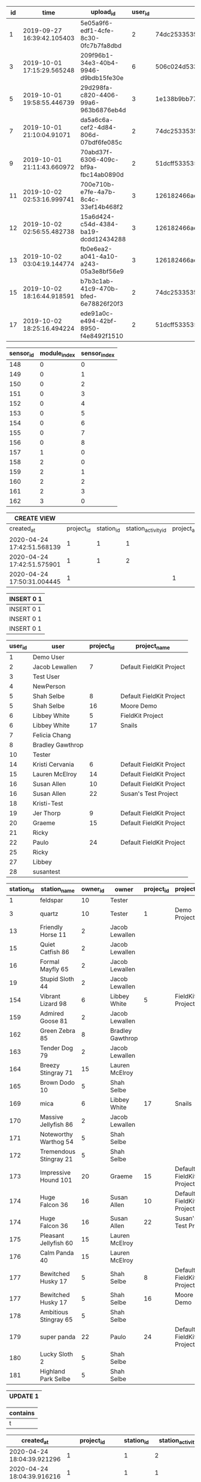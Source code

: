 #+BEGIN_SRC sql :engine postgresql :exports results :cmdline -h 127.0.0.1 -U fieldkit

	SELECT * FROM
	(
		SELECT
		*,
		CASE
			WHEN type = 'meta' THEN 0
			ELSE 1
		END AS type_ordered
		FROM fieldkit.ingestion
	) AS q
	ORDER BY q.type_ordered, q.time
	LIMIT 10

#+END_SRC

#+RESULTS:
| id | time                       | upload_id                            | user_id | device_id                                  | generation                                                         | type |   size | url                                                                      | blocks    | flags | attempted                  | completed                  | errors | other_errors | meta_errors | data_errors | total_records | type_ordered |
|----+----------------------------+--------------------------------------+---------+--------------------------------------------+--------------------------------------------------------------------+------+--------+--------------------------------------------------------------------------+-----------+-------+----------------------------+----------------------------+--------+--------------+-------------+-------------+---------------+--------------|
|  1 | 2019-09-27 16:39:42.105403 | 5e05a9f6-edf1-4cfe-8c30-0fc7b7fa8dbd |       2 | \xadd74dc25335353334202020ff18423a         | \x20000000808d002020000000808d0020200000007c8d002020000000648d0020 | meta |  61571 | https://fk-streams.s3.amazonaws.com/5e05a9f6-edf1-4cfe-8c30-0fc7b7fa8dbd | [0,102)   | {}    |                            | 2019-10-10 19:52:42.450028 | f      |              |             |             |               |            0 |
|  3 | 2019-10-01 17:15:29.565248 | 209f96b1-34e3-40b4-9946-d9bdb15fe30e |       6 | \x506c024d5335353334202020ff182138202001   | \x20000000486f002020000000546d0020200000005c8d0020200000005c8d0020 | meta |   5748 | https://fk-streams.s3.amazonaws.com/209f96b1-34e3-40b4-9946-d9bdb15fe30e | [0,16)    | {}    |                            | 2019-10-10 19:52:41.573162 | f      |              |             |             |               |            0 |
|  5 | 2019-10-01 19:58:55.446739 | 29d298fa-c820-4406-99a6-963b6876eb4d |       3 | \x1e138b9bb77fd4683c4c4fa9a64eb95bbd8a7a77 | \x28ddc74980084eb90e2905451029c2bdb40e75b5                         | meta | 112771 | https://fk-streams.s3.amazonaws.com/29d298fa-c820-4406-99a6-963b6876eb4d | [0,361)   | {}    | 2019-10-01 21:41:30.713056 |                            | t      |              |             |             |               |            0 |
|  7 | 2019-10-01 21:10:04.91071  | da5a6c6a-cef2-4d84-806d-07bdf6fe085c |       2 | \xadd74dc25335353334202020ff18423a         | \x20000000688f0020a6e3d614638f836608af1c536b7f24534debefa332e4add9 | meta |  65180 | https://fk-streams.s3.amazonaws.com/da5a6c6a-cef2-4d84-806d-07bdf6fe085c | [0,110)   | {}    |                            | 2019-10-10 19:52:42.821547 | f      |              |             |             |               |            0 |
|  9 | 2019-10-01 21:11:43.660972 | 70abd37f-6306-409c-bf9a-fbc14ab0890d |       2 | \xfb51dcff5335353334202020ff182a38         | \x280f0300f6fc0200ec8d0020348f0020941e0000dc1f0000006e7420ec8d0020 | meta |   6235 | https://fk-streams.s3.amazonaws.com/70abd37f-6306-409c-bf9a-fbc14ab0890d | [0,10)    | {}    |                            | 2019-10-10 19:52:41.673011 | f      |              |             |             |               |            0 |
| 11 | 2019-10-02 02:53:16.999741 | 700e710b-e7fe-4a7b-8c4c-33ef14b468f2 |       3 | \x126182466ae2d03803e7f3a523a14e1327ea814f | \x65cb0e9b08e2a9ede313819a5be293cbf44aa3e2                         | meta | 124111 | https://fk-streams.s3.amazonaws.com/700e710b-e7fe-4a7b-8c4c-33ef14b468f2 | [0,397)   | {}    | 2019-10-02 18:35:32.743676 |                            | t      |              |             |             |               |            0 |
| 12 | 2019-10-02 02:56:55.482738 | 15a6d424-c54d-4384-ba19-dcdd12434288 |       3 | \x126182466ae2d03803e7f3a523a14e1327ea814f | \x65cb0e9b08e2a9ede313819a5be293cbf44aa3e2                         | meta | 124111 | https://fk-streams.s3.amazonaws.com/15a6d424-c54d-4384-ba19-dcdd12434288 | [0,397)   | {}    | 2019-10-02 18:35:32.637558 |                            | t      |              |             |             |               |            0 |
| 13 | 2019-10-02 03:04:19.144774 | fb0e6ea2-a041-4a10-a243-05a3e8bf56e9 |       3 | \x126182466ae2d03803e7f3a523a14e1327ea814f | \x65cb0e9b08e2a9ede313819a5be293cbf44aa3e2                         | meta | 124111 | https://fk-streams.s3.amazonaws.com/fb0e6ea2-a041-4a10-a243-05a3e8bf56e9 | [0,397)   | {}    | 2019-10-02 18:35:32.535012 |                            | t      |              |             |             |               |            0 |
| 15 | 2019-10-02 18:16:44.918591 | b7b3c1ab-41c9-470b-bfed-6e78826f20f3 |       2 | \xadd74dc25335353334202020ff18423a         | \x20000000688f0020a6e3d614638f836608af1c536b7f24534debefa332e4add9 | meta |   3860 | https://fk-streams.s3.amazonaws.com/b7b3c1ab-41c9-470b-bfed-6e78826f20f3 | [110,115) | {}    |                            | 2019-10-10 19:52:41.374236 | f      |              |             |             |               |            0 |
| 17 | 2019-10-02 18:25:16.494224 | ede91a0c-e494-42bf-8950-f4e8492f1510 |       2 | \xfb51dcff5335353334202020ff182a38         | \xc00f03008efd0200ec8d0020348f0020941e0000dc1f00000063616cec8d0020 | meta |    737 | https://fk-streams.s3.amazonaws.com/ede91a0c-e494-42bf-8950-f4e8492f1510 | [10,11)   | {}    |                            | 2019-10-10 19:52:41.133215 | f      |              |             |             |               |            0 |

#+BEGIN_SRC sql :engine postgresql :exports results :cmdline -h 127.0.0.1 -U fieldkit

		SELECT
			s.id AS sensor_id,
			m.module_index,
			s.sensor_index
		FROM fieldkit.module_sensor AS s JOIN
			 fieldkit.station_module AS m ON (s.module_id = m.id)
		WHERE m.meta_record_id = 40868
		ORDER BY m.module_index, s.sensor_index

#+END_SRC

#+RESULTS:
| sensor_id | module_index | sensor_index |
|-----------+--------------+--------------|
|       148 |            0 |            0 |
|       149 |            0 |            1 |
|       150 |            0 |            2 |
|       151 |            0 |            3 |
|       152 |            0 |            4 |
|       153 |            0 |            5 |
|       154 |            0 |            6 |
|       155 |            0 |            7 |
|       156 |            0 |            8 |
|       157 |            1 |            0 |
|       158 |            2 |            0 |
|       159 |            2 |            1 |
|       160 |            2 |            2 |
|       161 |            2 |            3 |
|       162 |            3 |            0 |

#+BEGIN_SRC sql :engine postgresql :exports results :cmdline -h 127.0.0.1 -U fieldkit

CREATE OR REPLACE VIEW fieldkit.project_and_station_activity AS
	SELECT sa.created_at, ps.project_id, sa.station_id, sa.id AS station_activity_id, NULL AS project_activity_id FROM
			fieldkit.project_station AS ps
	   JOIN fieldkit.station_activity AS sa ON (ps.station_id = sa.station_id)
	UNION
	SELECT pa.created_at, pa.project_id, NULL, NULL, pa.id AS project_activity_id FROM
		   fieldkit.project_activity AS pa;

SELECT * FROM fieldkit.project_and_station_activity;

#+END_SRC

#+RESULTS:
| CREATE VIEW                |            |            |                     |                     |
|----------------------------+------------+------------+---------------------+---------------------|
| created_at                 | project_id | station_id | station_activity_id | project_activity_id |
| 2020-04-24 17:42:51.568139 |          1 |          1 |                   1 |                     |
| 2020-04-24 17:42:51.575901 |          1 |          1 |                   2 |                     |
| 2020-04-24 17:50:31.004445 |          1 |            |                     |                   1 |

#+BEGIN_SRC sql :engine postgresql :exports results :cmdline -h 127.0.0.1 -U fieldkit

insert into fieldkit.project_station (project_id, station_id) values (1, 1) on conflict do nothing;
insert into fieldkit.project_update  (created_at, project_id, author_id, body) values (now(), 1, 2, 'Hello!');
insert into fieldkit.station_ingestion (created_at, station_id, uploader_id, data_ingestion_id, data_records, errors) values (now(), 1, 2, 15, 100, false);
insert into fieldkit.station_deployed  (created_at, station_id, deployed_at, location) values (now(), 1, now(), st_setsrid(st_point(-71.104, 42.315), 4326));
/*
insert into fieldkit.project_station_activity (created_at, project_id, station_activity_id) values ('2020-04-22 18:51:56.583585', 1, 1);
insert into fieldkit.project_station_activity (created_at, project_id, station_activity_id) values ('2020-04-22 18:51:56.583585', 1, 2);
*/

#+END_SRC

#+RESULTS:
| INSERT 0 1 |
|------------|
| INSERT 0 1 |
| INSERT 0 1 |
| INSERT 0 1 |

#+BEGIN_SRC sql :engine postgresql :exports results :cmdline -h 127.0.0.1 -U fieldkit

SELECT *
         FROM fieldkit.station_activity AS a
	LEFT JOIN fieldkit.station_deployed AS sd ON (a.id = sd.id)
	LEFT JOIN fieldkit.station_ingestion AS si ON (a.id = si.id)
	ORDER BY a.created DESC

#+END_SRC

#+RESULTS:

#+BEGIN_SRC sql :engine postgresql :exports results :cmdline -h 127.0.0.1 -U fieldkit

SELECT u.id AS user_id, u.name AS user, p.id AS project_id, p.name AS project_name
         FROM fieldkit.user AS u
	LEFT JOIN fieldkit.project_user AS pu ON (pu.user_id = u.id)
	LEFT JOIN fieldkit.project AS p ON (p.id = pu.project_id)
	ORDER BY user_id, project_id

#+END_SRC

#+RESULTS:
| user_id | user             | project_id | project_name             |
|---------+------------------+------------+--------------------------|
|       1 | Demo User        |            |                          |
|       2 | Jacob Lewallen   |          7 | Default FieldKit Project |
|       3 | Test User        |            |                          |
|       4 | NewPerson        |            |                          |
|       5 | Shah Selbe       |          8 | Default FieldKit Project |
|       5 | Shah Selbe       |         16 | Moore Demo               |
|       6 | Libbey White     |          5 | FieldKit Project         |
|       6 | Libbey White     |         17 | Snails                   |
|       7 | Felicia Chang    |            |                          |
|       8 | Bradley Gawthrop |            |                          |
|      10 | Tester           |            |                          |
|      14 | Kristi Cervania  |          6 | Default FieldKit Project |
|      15 | Lauren McElroy   |         14 | Default FieldKit Project |
|      16 | Susan Allen      |         10 | Default FieldKit Project |
|      16 | Susan Allen      |         22 | Susan's Test Project     |
|      18 | Kristi-Test      |            |                          |
|      19 | Jer Thorp        |          9 | Default FieldKit Project |
|      20 | Graeme           |         15 | Default FieldKit Project |
|      21 | Ricky            |            |                          |
|      22 | Paulo            |         24 | Default FieldKit Project |
|      25 | Ricky            |            |                          |
|      27 | Libbey           |            |                          |
|      28 | susantest        |            |                          |

#+BEGIN_SRC sql :engine postgresql :exports results :cmdline -h 127.0.0.1 -U fieldkit

SELECT s.id AS station_id, s.name AS station_name, o.id AS owner_id, o.name AS owner, p.id AS project_id, p.name AS project_name
		 FROM fieldkit.station AS s
    LEFT JOIN fieldkit.user AS o ON (s.owner_id = o.id)
	LEFT JOIN fieldkit.project_station AS ps ON (ps.station_id = s.id)
	LEFT JOIN fieldkit.project AS p ON (p.id = ps.project_id)
	 ORDER BY station_id, project_id

#+END_SRC

#+RESULTS:
| station_id | station_name           | owner_id | owner            | project_id | project_name             |
|------------+------------------------+----------+------------------+------------+--------------------------|
|          1 | feldspar               |       10 | Tester           |            |                          |
|          3 | quartz                 |       10 | Tester           |          1 | Demo Project             |
|         13 | Friendly Horse 11      |        2 | Jacob Lewallen   |            |                          |
|         15 | Quiet Catfish 86       |        2 | Jacob Lewallen   |            |                          |
|         16 | Formal Mayfly 65       |        2 | Jacob Lewallen   |            |                          |
|         19 | Stupid Sloth 44        |        2 | Jacob Lewallen   |            |                          |
|        154 | Vibrant Lizard 98      |        6 | Libbey White     |          5 | FieldKit Project         |
|        159 | Admired Goose 81       |        2 | Jacob Lewallen   |            |                          |
|        162 | Green Zebra 85         |        8 | Bradley Gawthrop |            |                          |
|        163 | Tender Dog 79          |        2 | Jacob Lewallen   |            |                          |
|        164 | Breezy Stingray 71     |       15 | Lauren McElroy   |            |                          |
|        165 | Brown Dodo 10          |        5 | Shah Selbe       |            |                          |
|        169 | mica                   |        6 | Libbey White     |         17 | Snails                   |
|        170 | Massive Jellyfish 86   |        2 | Jacob Lewallen   |            |                          |
|        171 | Noteworthy Warthog 54  |        5 | Shah Selbe       |            |                          |
|        172 | Tremendous Stingray 21 |        5 | Shah Selbe       |            |                          |
|        173 | Impressive Hound 101   |       20 | Graeme           |         15 | Default FieldKit Project |
|        174 | Huge Falcon 36         |       16 | Susan Allen      |         10 | Default FieldKit Project |
|        174 | Huge Falcon 36         |       16 | Susan Allen      |         22 | Susan's Test Project     |
|        175 | Pleasant Jellyfish 60  |       15 | Lauren McElroy   |            |                          |
|        176 | Calm Panda 40          |       15 | Lauren McElroy   |            |                          |
|        177 | Bewitched Husky 17     |        5 | Shah Selbe       |          8 | Default FieldKit Project |
|        177 | Bewitched Husky 17     |        5 | Shah Selbe       |         16 | Moore Demo               |
|        178 | Ambitious Stingray 65  |        5 | Shah Selbe       |            |                          |
|        179 | super panda            |       22 | Paulo            |         24 | Default FieldKit Project |
|        180 | Lucky Sloth 2          |        5 | Shah Selbe       |            |                          |
|        181 | Highland Park Selbe    |        5 | Shah Selbe       |            |                          |


#+BEGIN_SRC sql :engine postgresql :exports results :cmdline -h 127.0.0.1 -U fieldkit

UPDATE fieldkit.project SET name = 'Demo Project' WHERE id = 1;
INSERT INTO fieldkit.project_station (project_id, station_id) VALUES (1, 12) ON CONFLICT DO NOTHING;
INSERT INTO fieldkit.project_user (project_id, user_id) VALUES (1, 26) ON CONFLICT DO NOTHING;

#+END_SRC

#+RESULTS:
| UPDATE 1 |
|----------|

#+BEGIN_SRC sql :engine postgresql :exports results :cmdline -h 127.0.0.1 -U fieldkit

SELECT ST_Buffer(ST_GeomFromText('POINT(1 1)'), 10) ~ ST_MakeBox2D(ST_MakePoint(0,0), ST_MakePoint(2,2)) AS contains;

#+END_SRC

#+RESULTS:
| contains |
|----------|
| t        |


#+BEGIN_SRC sql :engine postgresql :exports results :cmdline -h 127.0.0.1 -U fieldkit

SELECT * FROM fieldkit.project_and_station_activity ORDER BY created_at DESC;

		SELECT
			a.id, a.created_at, a.station_id, a.deployed_at, ST_AsBinary(a.location) AS location
		FROM fieldkit.station_deployed AS a
		WHERE a.id IN (

			SELECT station_activity_id FROM fieldkit.project_and_station_activity WHERE (1 IS NULL OR project_id = 1) AND (1 IS NULL OR station_id = 1) ORDER BY created_at DESC

		)

#+END_SRC

#+RESULTS:
| created_at                 |                 project_id | station_id | station_activity_id        | project_activity_id                          |
|----------------------------+----------------------------+------------+----------------------------+----------------------------------------------|
| 2020-04-24 18:04:39.921296 |                          1 |          1 | 2                          |                                              |
| 2020-04-24 18:04:39.916216 |                          1 |          1 | 1                          |                                              |
| 2020-04-24 18:04:39.911111 |                          1 |            |                            | 1                                            |
| id                         |                 created_at | station_id | deployed_at                | location                                     |
| 2                          | 2020-04-24 18:04:39.921296 |          1 | 2020-04-24 18:04:39.921296 | \x01010000002db29defa7c651c0b81e85eb51284540 |
